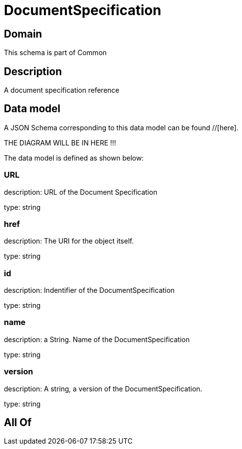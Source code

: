 = DocumentSpecification

[#domain]
== Domain

This schema is part of Common

[#description]
== Description
A document specification reference


[#data_model]
== Data model

A JSON Schema corresponding to this data model can be found //[here].

THE DIAGRAM WILL BE IN HERE !!!


The data model is defined as shown below:


=== URL
description: URL of the Document Specification

type: string


=== href
description: The URI for the object itself.

type: string


=== id
description: Indentifier of the DocumentSpecification

type: string


=== name
description: a String. Name of the DocumentSpecification

type: string


=== version
description: A string, a version of the DocumentSpecification.

type: string


[#all_of]
== All Of

